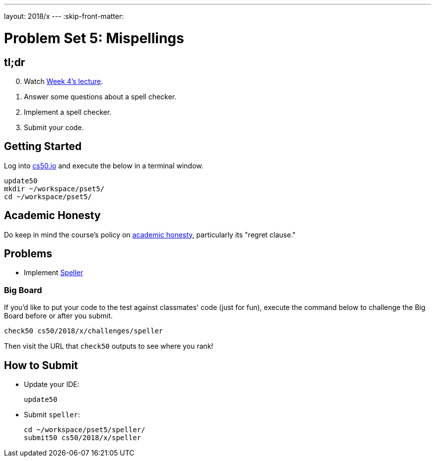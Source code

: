 ---
layout: 2018/x
---
:skip-front-matter:

= Problem Set 5: Mispellings

== tl;dr

[start=0]
. Watch https://video.cs50.net/2018/x/lectures/5[Week 4's lecture].
. Answer some questions about a spell checker.
. Implement a spell checker.
. Submit your code.

== Getting Started

Log into https://cs50.io/[cs50.io] and execute the below in a terminal window.

[source]
----
update50
mkdir ~/workspace/pset5/
cd ~/workspace/pset5/
----

== Academic Honesty

Do keep in mind the course's policy on http://docs.cs50.net/2018/x/syllabus/cs50.html#academic-honesty[academic honesty], particularly its "regret clause."

== Problems

* Implement link:speller/speller.html[Speller]

=== Big Board

If you'd like to put your code to the test against classmates' code (just for fun), execute the command below to challenge the Big Board before or after you submit.

[source]
----
check50 cs50/2018/x/challenges/speller
----

Then visit the URL that `check50` outputs to see where you rank!

== How to Submit

* Update your IDE:
+
[source]
----
update50
----
* Submit `speller`:
+
[source]
----
cd ~/workspace/pset5/speller/
submit50 cs50/2018/x/speller
----
